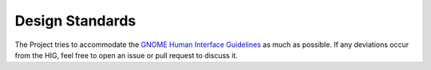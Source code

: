 .. _design_standards:

================
Design Standards
================

The Project tries to accommodate the `GNOME Human Interface Guidelines <https://developer.gnome.org/hig/>`_ as much as possible. If any deviations occur from the HIG, feel free to open an issue or pull request to discuss it.
